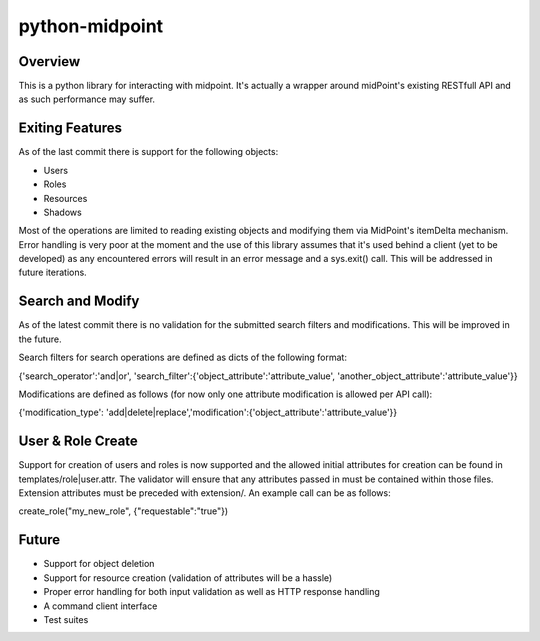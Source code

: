 ===========================================
python-midpoint 
===========================================

Overview
--------
This is a python library for interacting with midpoint. It's actually a wrapper around midPoint's existing RESTfull API and as such performance may suffer. 


Exiting Features
----------------
As of the last commit there is support for the following objects:

* Users
* Roles
* Resources 
* Shadows 

Most of the operations are limited to reading existing objects and modifying them via MidPoint's itemDelta mechanism. Error handling is very poor at the moment and the use of this library assumes that it's used behind a client (yet to be developed) as any encountered errors will result in an error message and a sys.exit() call. This will be addressed in future iterations. 

Search and Modify
-----------------

As of the latest commit there is no validation for the submitted search filters and modifications. This will be improved in the future. 

Search filters for search operations are defined as dicts of the following format:

{'search_operator':'and|or', 'search_filter':{'object_attribute':'attribute_value', 'another_object_attribute':'attribute_value'}}

Modifications are defined as follows (for now only one attribute modification is allowed per API call):

{'modification_type': 'add|delete|replace','modification':{'object_attribute':'attribute_value'}}

User & Role Create
------------------

Support for creation of users and roles is now supported and the allowed initial attributes for creation can be found in templates/role|user.attr. The validator will ensure that any attributes passed in must be contained within those files. Extension attributes must be preceded with extension/. An example call can be as follows:

create_role("my_new_role", {"requestable":"true"})


Future
------

* Support for object deletion 
* Support for resource creation (validation of attributes will be a hassle)
* Proper error handling for both input validation as well as HTTP response handling 
* A command client interface
* Test suites

